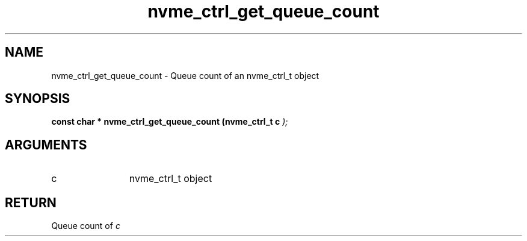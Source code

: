 .TH "nvme_ctrl_get_queue_count" 9 "nvme_ctrl_get_queue_count" "February 2022" "libnvme API manual" LINUX
.SH NAME
nvme_ctrl_get_queue_count \- Queue count of an nvme_ctrl_t object
.SH SYNOPSIS
.B "const char *" nvme_ctrl_get_queue_count
.BI "(nvme_ctrl_t c "  ");"
.SH ARGUMENTS
.IP "c" 12
nvme_ctrl_t object
.SH "RETURN"
Queue count of \fIc\fP
